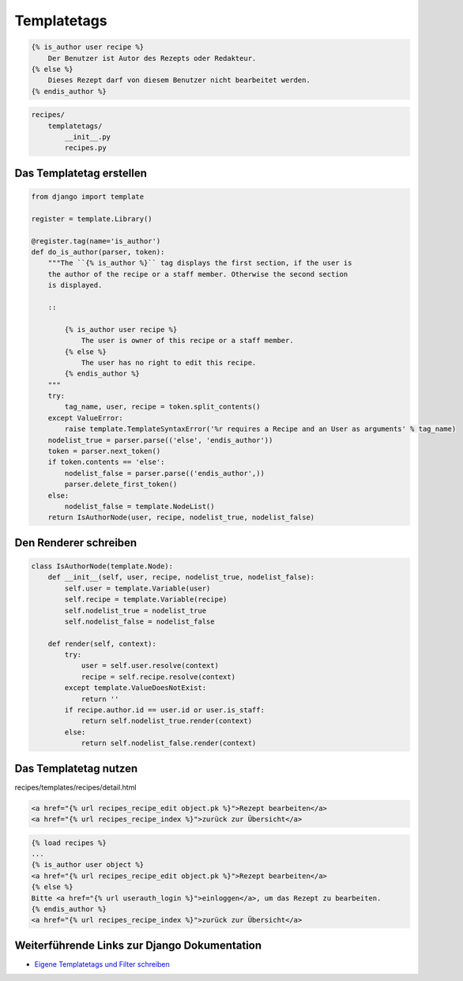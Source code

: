 Templatetags
************

..  code-block:: html+django

    {% is_author user recipe %}
        Der Benutzer ist Autor des Rezepts oder Redakteur.
    {% else %}
        Dieses Rezept darf von diesem Benutzer nicht bearbeitet werden.
    {% endis_author %}

..  code-block:: bash

    recipes/
        templatetags/
            __init__.py
            recipes.py

Das Templatetag erstellen
=========================

..  code-block:: python

    from django import template

    register = template.Library()

    @register.tag(name='is_author')
    def do_is_author(parser, token):
        """The ``{% is_author %}`` tag displays the first section, if the user is
        the author of the recipe or a staff member. Otherwise the second section
        is displayed.

        ::

            {% is_author user recipe %}
                The user is owner of this recipe or a staff member.
            {% else %}
                The user has no right to edit this recipe.
            {% endis_author %}
        """
        try:
            tag_name, user, recipe = token.split_contents()
        except ValueError:
            raise template.TemplateSyntaxError('%r requires a Recipe and an User as arguments' % tag_name)
        nodelist_true = parser.parse(('else', 'endis_author'))
        token = parser.next_token()
        if token.contents == 'else':
            nodelist_false = parser.parse(('endis_author',))
            parser.delete_first_token()
        else:
            nodelist_false = template.NodeList()
        return IsAuthorNode(user, recipe, nodelist_true, nodelist_false)

Den Renderer schreiben
======================

..  code-block:: python

    class IsAuthorNode(template.Node):
        def __init__(self, user, recipe, nodelist_true, nodelist_false):
            self.user = template.Variable(user)
            self.recipe = template.Variable(recipe)
            self.nodelist_true = nodelist_true
            self.nodelist_false = nodelist_false

        def render(self, context):
            try:
                user = self.user.resolve(context)
                recipe = self.recipe.resolve(context)
            except template.ValueDoesNotExist:
                return ''
            if recipe.author.id == user.id or user.is_staff:
                return self.nodelist_true.render(context)
            else:
                return self.nodelist_false.render(context)

Das Templatetag nutzen
======================

recipes/templates/recipes/detail.html

..  code-block:: html+django

    <a href="{% url recipes_recipe_edit object.pk %}">Rezept bearbeiten</a>
    <a href="{% url recipes_recipe_index %}">zurück zur Übersicht</a>

..  code-block:: html+django

    {% load recipes %}
    ...
    {% is_author user object %}
    <a href="{% url recipes_recipe_edit object.pk %}">Rezept bearbeiten</a>
    {% else %}
    Bitte <a href="{% url userauth_login %}">einloggen</a>, um das Rezept zu bearbeiten.
    {% endis_author %}
    <a href="{% url recipes_recipe_index %}">zurück zur Übersicht</a>

Weiterführende Links zur Django Dokumentation
=============================================

* `Eigene Templatetags und Filter schreiben <http://docs.djangoproject.com/en/1.2/howto/custom-template-tags/#howto-custom-template-tags>`_
